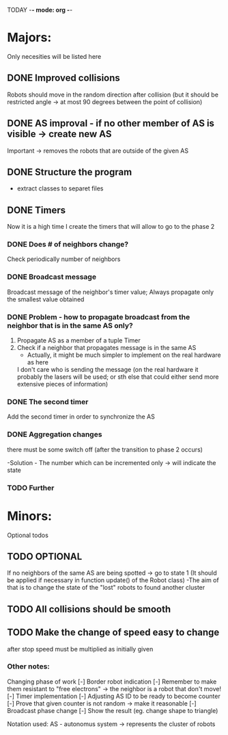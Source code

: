 TODAY -*- mode: org -*-

* Majors:
  Only necesities will be listed here

** DONE Improved collisions
   Robots should move in the random direction after collision (but it should be restricted angle
   -> at most 90 degrees between the point of collision)

** DONE AS improval - if no other member of AS is visible -> create new AS
   Important -> removes the robots that are outside of the given AS
   

** DONE Structure the program
   - extract classes to separet files

** DONE Timers
   Now it is a high time I create the timers that will allow to go to the phase 2

*** DONE Does # of neighbors change?
    Check periodically number of neighbors
    
   
*** DONE Broadcast message
    Broadcast message of the neighbor's timer value;
    Always propagate only the smallest value obtained

    
*** DONE Problem - how to propagate broadcast from the neighbor that is in the same AS only?
    1. Propagate AS as a member of a tuple Timer
    2. Check if a neighbor that propagates message is in the same AS
       + Actually, it might be much simpler to implement on the real hardware as here
	 I don't care who is sending the message (on the real hardware it probably the lasers will be used;
	 or sth else that could either send more extensive pieces of information)
    
*** DONE The second timer
    Add the second timer in order to synchronize the AS

*** DONE Aggregation changes
    there must be some switch off (after the transition to phase 2 occurs)

    -Solution - The number which can be incremented only -> will indicate the state
    
*** TODO Further 
* Minors:
  Optional todos

** TODO **OPTIONAL**
   If no neighbors of the same AS are being spotted -> go to state 1
   (It should be applied if necessary in function update() of the Robot class)
   -The aim of that is to change the state of the "lost" robots to found another cluster
   
** TODO All collisions should be smooth

** TODO Make the change of speed easy to change
   after stop speed must be multiplied as initially given
   
   
*** Other notes:
  Changing phase of work
  [-] Border robot indication
    [-] Remember to make them resistant to "free electrons" -> the neighbor is a robot that don't move!
  [-] Timer implementation
    [-] Adjusting AS ID to be ready to become counter
    [-] Prove that given counter is not random -> make it reasonable
  [-] Broadcast phase change
    [-] Show the result (eg. change shape to triangle)

  Notation used:
  AS - autonomus system -> represents the cluster of robots

